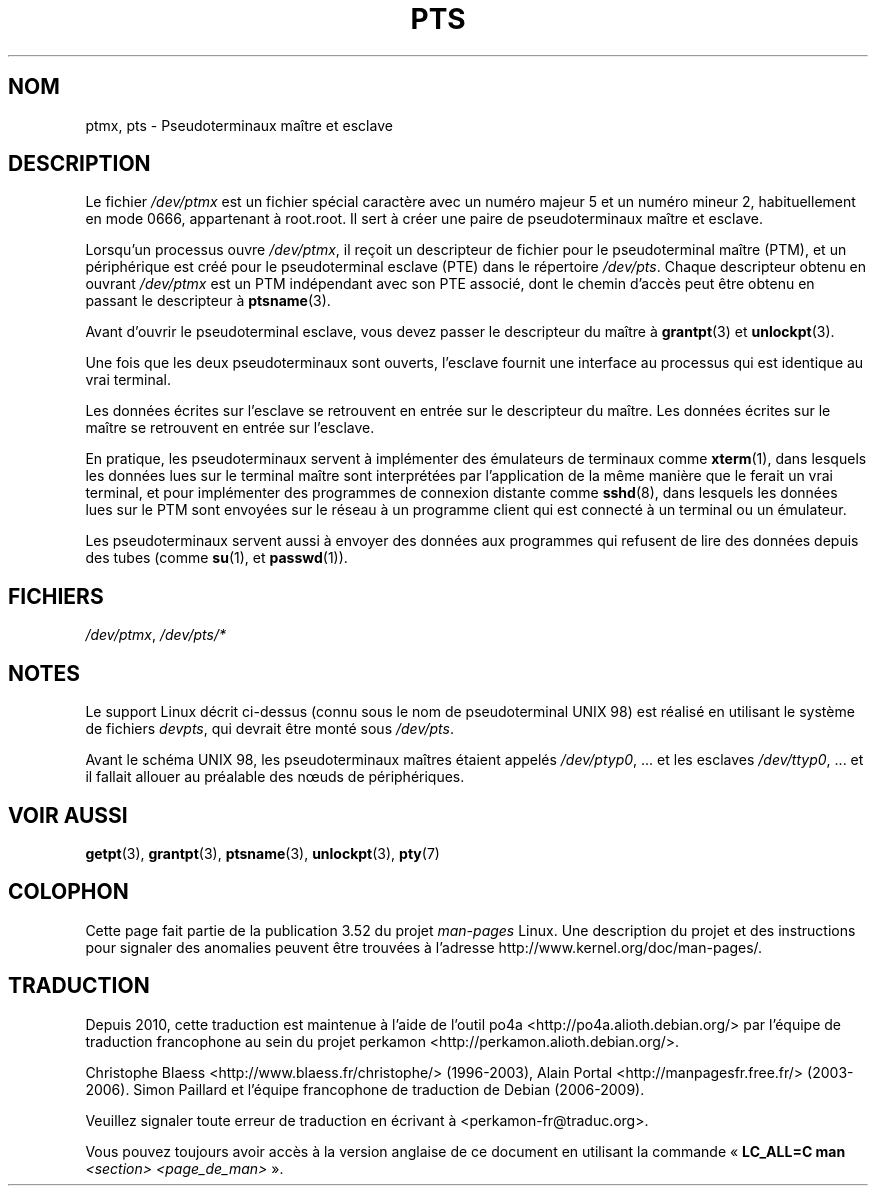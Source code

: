.\" This man page was written by Jeremy Phelps <jphelps@notreached.net>.
.\" Notes added - aeb
.\"
.\" %%%LICENSE_START(FREELY_REDISTRIBUTABLE)
.\" Redistribute and revise at will.
.\" %%%LICENSE_END
.\"
.\"*******************************************************************
.\"
.\" This file was generated with po4a. Translate the source file.
.\"
.\"*******************************************************************
.TH PTS 4 "9 octobre 2002" Linux "Manuel du programmeur Linux"
.SH NOM
ptmx, pts \- Pseudoterminaux maître et esclave
.SH DESCRIPTION
Le fichier \fI/dev/ptmx\fP est un fichier spécial caractère avec un numéro
majeur 5 et un numéro mineur 2, habituellement en mode 0666, appartenant à
root.root. Il sert à créer une paire de pseudoterminaux maître et esclave.
.PP
Lorsqu'un processus ouvre \fI/dev/ptmx\fP, il reçoit un descripteur de fichier
pour le pseudoterminal maître (PTM), et un périphérique est créé pour le
pseudoterminal esclave (PTE) dans le répertoire \fI/dev/pts\fP. Chaque
descripteur obtenu en ouvrant \fI/dev/ptmx\fP est un PTM indépendant avec son
PTE associé, dont le chemin d'accès peut être obtenu en passant le
descripteur à \fBptsname\fP(3).
.PP
Avant d'ouvrir le pseudoterminal esclave, vous devez passer le descripteur
du maître à \fBgrantpt\fP(3) et \fBunlockpt\fP(3).
.PP
Une fois que les deux pseudoterminaux sont ouverts, l'esclave fournit une
interface au processus qui est identique au vrai terminal.
.PP
Les données écrites sur l'esclave se retrouvent en entrée sur le descripteur
du maître. Les données écrites sur le maître se retrouvent en entrée sur
l'esclave.
.PP
En pratique, les pseudoterminaux servent à implémenter des émulateurs de
terminaux comme \fBxterm\fP(1), dans lesquels les données lues sur le terminal
maître sont interprétées par l'application de la même manière que le ferait
un vrai terminal, et pour implémenter des programmes de connexion distante
comme \fBsshd\fP(8), dans lesquels les données lues sur le PTM sont envoyées
sur le réseau à un programme client qui est connecté à un terminal ou un
émulateur.
.PP
Les pseudoterminaux servent aussi à envoyer des données aux programmes qui
refusent de lire des données depuis des tubes (comme \fBsu\fP(1), et
\fBpasswd\fP(1)).
.SH FICHIERS
\fI/dev/ptmx\fP, \fI/dev/pts/*\fP
.SH NOTES
Le support Linux décrit ci\-dessus (connu sous le nom de pseudoterminal UNIX
98) est réalisé en utilisant le système de fichiers \fIdevpts\fP, qui devrait
être monté sous \fI/dev/pts\fP.
.LP
Avant le schéma UNIX 98, les pseudoterminaux maîtres étaient appelés
\fI/dev/ptyp0\fP,\ ... et les esclaves \fI/dev/ttyp0\fP,\ ... et il fallait
allouer au préalable des nœuds de périphériques.
.SH "VOIR AUSSI"
\fBgetpt\fP(3), \fBgrantpt\fP(3), \fBptsname\fP(3), \fBunlockpt\fP(3), \fBpty\fP(7)
.SH COLOPHON
Cette page fait partie de la publication 3.52 du projet \fIman\-pages\fP
Linux. Une description du projet et des instructions pour signaler des
anomalies peuvent être trouvées à l'adresse
\%http://www.kernel.org/doc/man\-pages/.
.SH TRADUCTION
Depuis 2010, cette traduction est maintenue à l'aide de l'outil
po4a <http://po4a.alioth.debian.org/> par l'équipe de
traduction francophone au sein du projet perkamon
<http://perkamon.alioth.debian.org/>.
.PP
Christophe Blaess <http://www.blaess.fr/christophe/> (1996-2003),
Alain Portal <http://manpagesfr.free.fr/> (2003-2006).
Simon Paillard et l'équipe francophone de traduction de Debian\ (2006-2009).
.PP
Veuillez signaler toute erreur de traduction en écrivant à
<perkamon\-fr@traduc.org>.
.PP
Vous pouvez toujours avoir accès à la version anglaise de ce document en
utilisant la commande
«\ \fBLC_ALL=C\ man\fR \fI<section>\fR\ \fI<page_de_man>\fR\ ».
